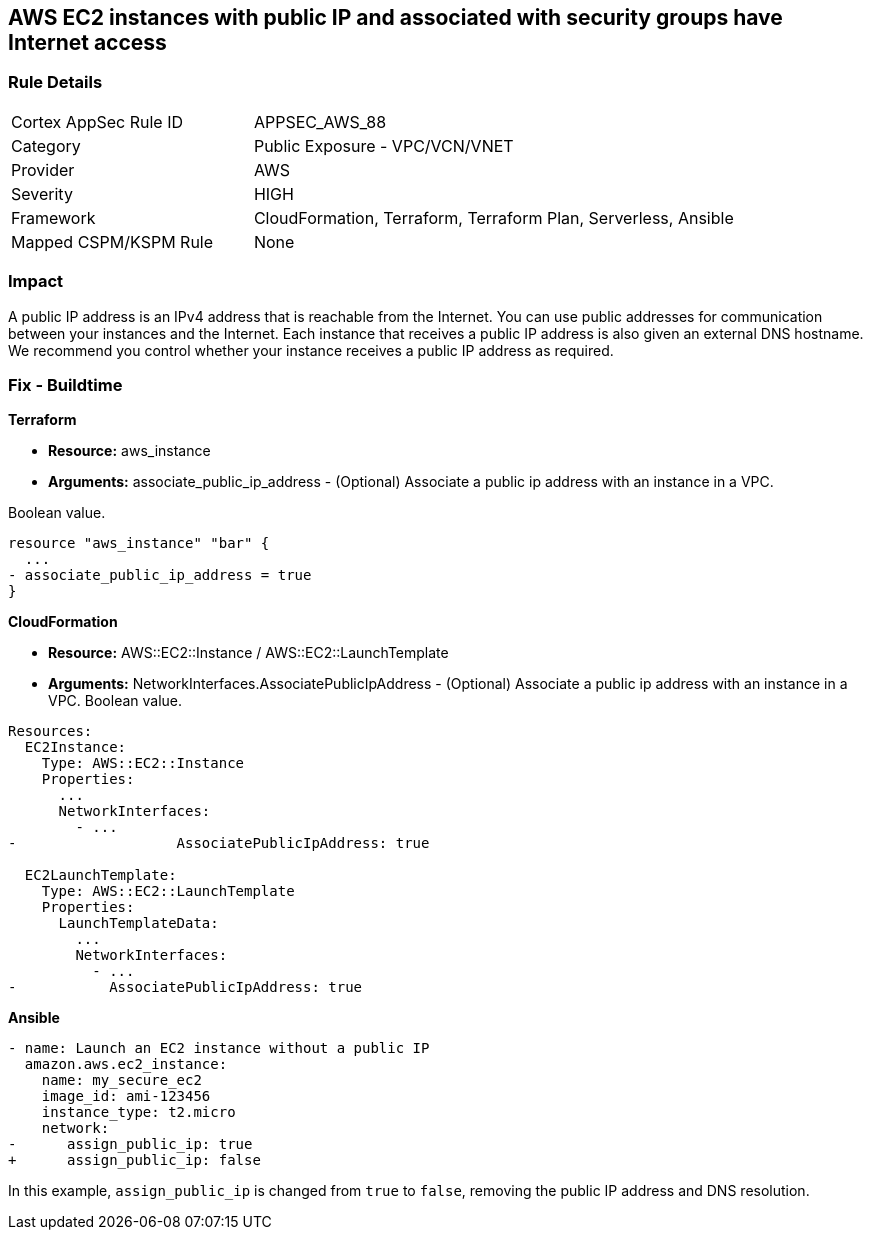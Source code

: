 == AWS EC2 instances with public IP and associated with security groups have Internet access


=== Rule Details

[cols="1,2"]
|===
|Cortex AppSec Rule ID |APPSEC_AWS_88
|Category |Public Exposure - VPC/VCN/VNET
|Provider |AWS
|Severity |HIGH
|Framework |CloudFormation, Terraform, Terraform Plan, Serverless, Ansible
|Mapped CSPM/KSPM Rule |None
|===


=== Impact
A public IP address is an IPv4 address that is reachable from the Internet.
You can use public addresses for communication between your instances and the Internet.
Each instance that receives a public IP address is also given an external DNS hostname.
We recommend you control whether your instance receives a public IP address as required.

=== Fix - Buildtime


*Terraform* 


* *Resource:* aws_instance
* *Arguments:* associate_public_ip_address - (Optional) Associate a public ip address with an instance in a VPC.

Boolean value.


[source,go]
----
resource "aws_instance" "bar" {
  ...
- associate_public_ip_address = true
}
----


*CloudFormation* 


* *Resource:* AWS::EC2::Instance / AWS::EC2::LaunchTemplate
* *Arguments:* NetworkInterfaces.AssociatePublicIpAddress - (Optional) Associate a public ip address with an instance in a VPC.
Boolean value.


[source,yaml]
----
Resources:
  EC2Instance:
    Type: AWS::EC2::Instance
    Properties: 
      ...
      NetworkInterfaces: 
        - ...
-                   AssociatePublicIpAddress: true

  EC2LaunchTemplate:
    Type: AWS::EC2::LaunchTemplate
    Properties:
      LaunchTemplateData:
        ...
        NetworkInterfaces: 
          - ...
-           AssociatePublicIpAddress: true
----

*Ansible*

[source,yaml]
----
- name: Launch an EC2 instance without a public IP
  amazon.aws.ec2_instance:
    name: my_secure_ec2
    image_id: ami-123456
    instance_type: t2.micro
    network:
-      assign_public_ip: true
+      assign_public_ip: false
----
In this example, `assign_public_ip` is changed from `true` to `false`, removing the public IP address and DNS resolution.

